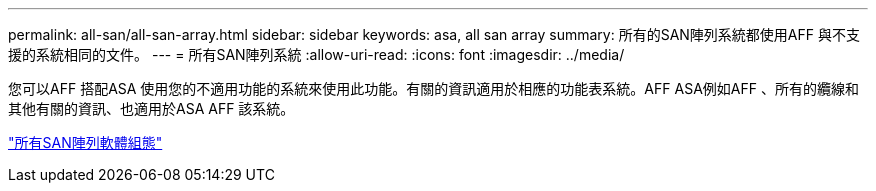 ---
permalink: all-san/all-san-array.html 
sidebar: sidebar 
keywords: asa, all san array 
summary: 所有的SAN陣列系統都使用AFF 與不支援的系統相同的文件。 
---
= 所有SAN陣列系統
:allow-uri-read: 
:icons: font
:imagesdir: ../media/


[role="lead"]
您可以AFF 搭配ASA 使用您的不適用功能的系統來使用此功能。有關的資訊適用於相應的功能表系統。AFF ASA例如AFF 、所有的纜線和其他有關的資訊、也適用於ASA AFF 該系統。

https://docs.netapp.com/us-en/ontap/task_asa_software_configuration.html["所有SAN陣列軟體組態"]
